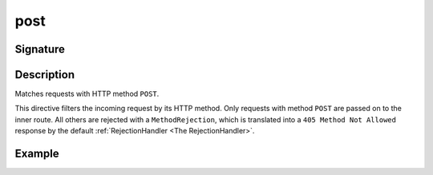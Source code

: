 .. _-post-:

post
====

Signature
---------

.. includecode2:: ../../../../../../../../../akka-http/src/main/scala/akka/http/scaladsl/server/directives/MethodDirectives.scala
   :snippet: post

Description
-----------
Matches requests with HTTP method ``POST``.

This directive filters the incoming request by its HTTP method. Only requests with
method ``POST`` are passed on to the inner route. All others are rejected with a
``MethodRejection``, which is translated into a ``405 Method Not Allowed`` response
by the default :ref:`RejectionHandler <The RejectionHandler>`.


Example
-------

.. includecode2:: ../../../../code/docs/http/scaladsl/server/directives/MethodDirectivesExamplesSpec.scala
  :snippet: post-method
